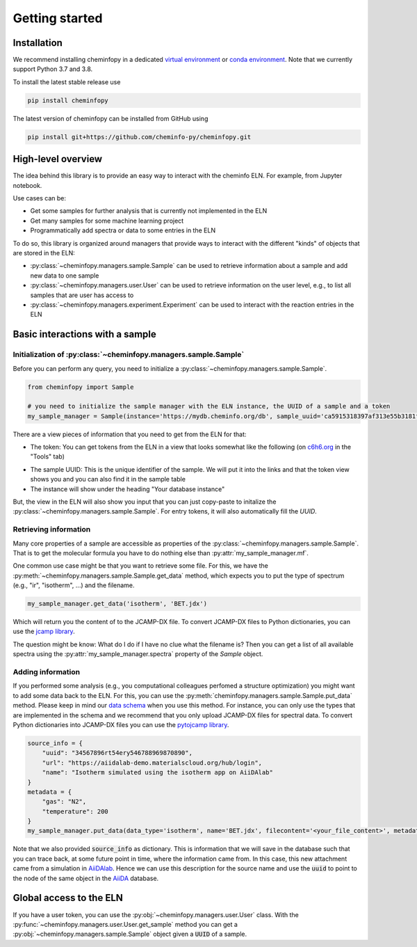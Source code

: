 Getting started
=======================

Installation
---------------

We recommend installing cheminfopy in a dedicated `virtual environment <https://docs.python.org/3/tutorial/venv.html>`_ or `conda environment <https://docs.conda.io/projects/conda/en/latest/user-guide/tasks/manage-environments.html>`_. Note that we currently support Python 3.7 and 3.8.

To install the latest stable release use

.. code-block:: bash

    pip install cheminfopy


The latest version of cheminfopy can be installed from GitHub using

.. code-block:: bash

    pip install git+https://github.com/cheminfo-py/cheminfopy.git

High-level overview
---------------------
The idea behind this library is to provide an easy way to interact with the cheminfo ELN. For example, from Jupyter notebook.

Use cases can be:

- Get some samples for further analysis that is currently not implemented in the ELN
- Get many samples for some machine learning project
- Programmatically add spectra or data to some entries in the ELN

To do so, this library is organized around managers that provide ways to interact with the different "kinds" of objects that are
stored in the ELN:

- :py:class:`~cheminfopy.managers.sample.Sample` can be used to retrieve information about a sample and add new data to one sample
- :py:class:`~cheminfopy.managers.user.User` can be used to retrieve information on the user level, e.g., to list all samples that are user has access to
- :py:class:`~cheminfopy.managers.experiment.Experiment` can be used to interact with the reaction entries in the ELN



Basic interactions with a sample
---------------------------------

Initialization of :py:class:`~cheminfopy.managers.sample.Sample`
...........................................................................

Before you can perform any query, you need to initialize a :py:class:`~cheminfopy.managers.sample.Sample`.

.. code-block:: python

    from cheminfopy import Sample

    # you need to initialize the sample manager with the ELN instance, the UUID of a sample and a token
    my_sample_manager = Sample(instance='https://mydb.cheminfo.org/db', sample_uuid='ca5915318397af313e55b3181f7b3a1c', token='TJyOgqRYyDusBmbGytvbNhTvgC3q5mfdg')

There are a view pieces of information that you need to get from the ELN for that:

- The token: You can get tokens from the ELN in a view that looks somewhat like the following (on `c6h6.org <c6h6.org>`_ in the "Tools" tab)

.. image:: _static/token_view.png

- The sample UUID: This is the unique identifier of the sample. We will put it into the links and that the token view shows you and you can also find it in the sample table

- The instance will show under the heading "Your database instance"

But, the view in the ELN will also show you input that you can just copy-paste to initalize the :py:class:`~cheminfopy.managers.sample.Sample`. For entry tokens, it will also automatically fill the `UUID`.

Retrieving information
............................

Many core properties of a sample are accessible as properties of the :py:class:`~cheminfopy.managers.sample.Sample`.
That is to get the molecular formula you have to do nothing else than :py:attr:`my_sample_manager.mf`.

One common use case might be that you want to retrieve some file. For this, we have the :py:meth:`~cheminfopy.managers.sample.Sample.get_data` method, which expects you to put the type of spectrum (e.g., "ir", "isotherm", ...) and the filename.

.. code-block:: python

    my_sample_manager.get_data('isotherm', 'BET.jdx')

Which will return you the content of to the JCAMP-DX file. To convert JCAMP-DX files to Python dictionaries, you can use the `jcamp library <https://github.com/nzhagen/jcamp>`_.

The question might be know: What do I do if I have no clue what the filename is? Then you can get a list of all available spectra using the :py:attr:`my_sample_manager.spectra` property of the `Sample` object.

Adding information
..........................

If you performed some analysis (e.g., you computational colleagues perfomed a structure optimization) you might want to add some data back to the ELN.
For this, you can use the :py:meth:`cheminfopy.managers.sample.Sample.put_data` method. Please keep in mind our `data schema <https://cheminfo.github.io/data_schema/>`_ when you use this method. For instance, you can only use the types that are implemented in the schema and we recommend that you only upload JCAMP-DX files for spectral data.
To convert Python dictionaries into JCAMP-DX files you can use the `pytojcamp library <https://github.com/cheminfo-py/pytojcamp>`_.


.. code-block:: python

    source_info = {
        "uuid": "34567896rt54ery546788969870890",
        "url": "https://aiidalab-demo.materialscloud.org/hub/login",
        "name": "Isotherm simulated using the isotherm app on AiiDAlab"
    }
    metadata = {
        "gas": "N2",
        "temperature": 200
    }
    my_sample_manager.put_data(data_type='isotherm', name='BET.jdx', filecontent='<your_file_content>', metadata=metadata, source_info=source_info)

Note that we also provided :code:`source_info` as dictionary. This is information that we will save in the database such that you can trace back, at some future point in time, where the information came from. In this case, this new attachment came from a simulation in `AiiDAlab <https://www.materialscloud.org/work/aiidalab>`_. Hence we can use this description for the source name and use the :code:`uuid` to point to the node of the same object in the `AiiDA <https://www.aiida.net/events/>`_ database.

Global access to the ELN
---------------------------

If you have a user token, you can use the :py:obj:`~cheminfopy.managers.user.User` class. With the :py:func:`~cheminfopy.managers.user.User.get_sample` method you can get a :py:obj:`~cheminfopy.managers.sample.Sample` object given a :code:`UUID` of a sample.
